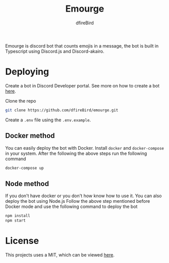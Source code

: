 #+TITLE: Emourge
#+AUTHOR: dfireBird
#+STARTUP: overview

Emourge is discord bot that counts emojis in a message, the bot is built in
Typescript using Discord.js and Discord-akairo.

* Deploying
Create a bot in Discord Developer portal. See more on how to create a bot [[https://discordjs.guide/preparations/setting-up-a-bot-application.html#creating-your-bot][here]].

Clone the repo
#+BEGIN_SRC bash
  git clone https://github.com/dfireBird/emourge.git
#+END_SRC

Create a =.env= file using the =.env.example=.

** Docker method
You can easily deploy the bot with Docker.
Install =docker= and =docker-compose= in your system.
After the following the above steps run the following command
#+BEGIN_SRC bash
  docker-compose up
#+END_SRC

** Node method
If you don't have docker or you don't how know how to use it. You can also
deploy the bot using Node.js
Follow the above step mentioned before Docker mode and use the following
command to deploy the bot
#+BEGIN_SRC bash
npm install
npm start
#+END_SRC

* License
This projects uses a MIT, which can be viewed [[file:LICENSE][here]].
